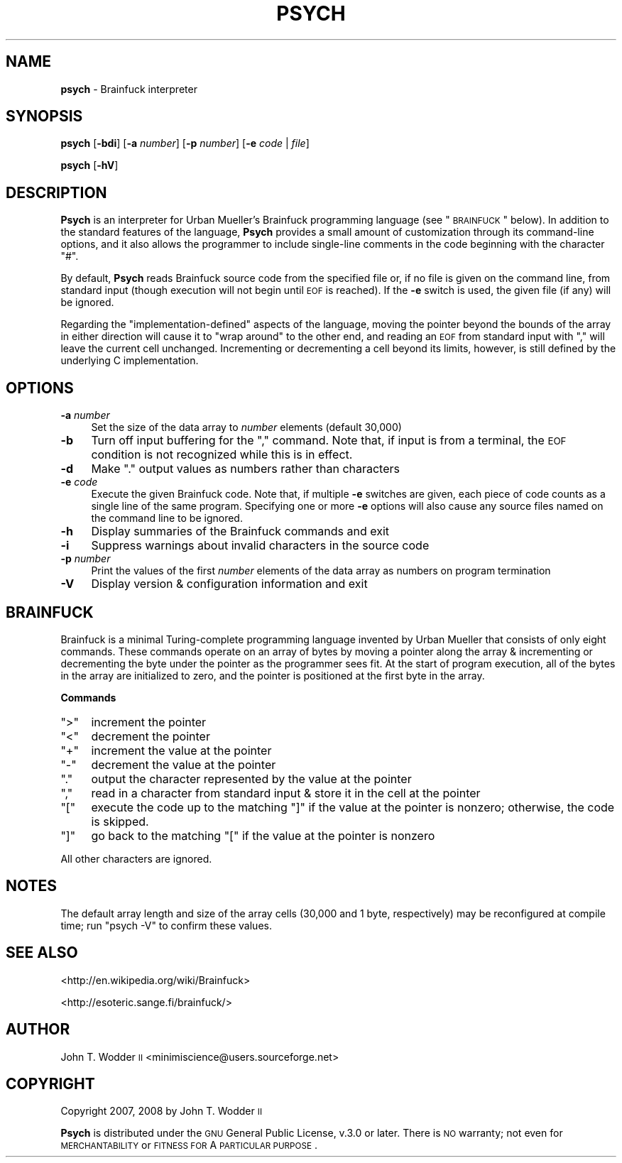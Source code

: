 .\" Automatically generated by Pod::Man 2.12 (Pod::Simple 3.05)
.\"
.\" Standard preamble:
.\" ========================================================================
.de Sh \" Subsection heading
.br
.if t .Sp
.ne 5
.PP
\fB\\$1\fR
.PP
..
.de Sp \" Vertical space (when we can't use .PP)
.if t .sp .5v
.if n .sp
..
.de Vb \" Begin verbatim text
.ft CW
.nf
.ne \\$1
..
.de Ve \" End verbatim text
.ft R
.fi
..
.\" Set up some character translations and predefined strings.  \*(-- will
.\" give an unbreakable dash, \*(PI will give pi, \*(L" will give a left
.\" double quote, and \*(R" will give a right double quote.  \*(C+ will
.\" give a nicer C++.  Capital omega is used to do unbreakable dashes and
.\" therefore won't be available.  \*(C` and \*(C' expand to `' in nroff,
.\" nothing in troff, for use with C<>.
.tr \(*W-
.ds C+ C\v'-.1v'\h'-1p'\s-2+\h'-1p'+\s0\v'.1v'\h'-1p'
.ie n \{\
.    ds -- \(*W-
.    ds PI pi
.    if (\n(.H=4u)&(1m=24u) .ds -- \(*W\h'-12u'\(*W\h'-12u'-\" diablo 10 pitch
.    if (\n(.H=4u)&(1m=20u) .ds -- \(*W\h'-12u'\(*W\h'-8u'-\"  diablo 12 pitch
.    ds L" ""
.    ds R" ""
.    ds C` ""
.    ds C' ""
'br\}
.el\{\
.    ds -- \|\(em\|
.    ds PI \(*p
.    ds L" ``
.    ds R" ''
'br\}
.\"
.\" If the F register is turned on, we'll generate index entries on stderr for
.\" titles (.TH), headers (.SH), subsections (.Sh), items (.Ip), and index
.\" entries marked with X<> in POD.  Of course, you'll have to process the
.\" output yourself in some meaningful fashion.
.if \nF \{\
.    de IX
.    tm Index:\\$1\t\\n%\t"\\$2"
..
.    nr % 0
.    rr F
.\}
.\"
.\" Accent mark definitions (@(#)ms.acc 1.5 88/02/08 SMI; from UCB 4.2).
.\" Fear.  Run.  Save yourself.  No user-serviceable parts.
.    \" fudge factors for nroff and troff
.if n \{\
.    ds #H 0
.    ds #V .8m
.    ds #F .3m
.    ds #[ \f1
.    ds #] \fP
.\}
.if t \{\
.    ds #H ((1u-(\\\\n(.fu%2u))*.13m)
.    ds #V .6m
.    ds #F 0
.    ds #[ \&
.    ds #] \&
.\}
.    \" simple accents for nroff and troff
.if n \{\
.    ds ' \&
.    ds ` \&
.    ds ^ \&
.    ds , \&
.    ds ~ ~
.    ds /
.\}
.if t \{\
.    ds ' \\k:\h'-(\\n(.wu*8/10-\*(#H)'\'\h"|\\n:u"
.    ds ` \\k:\h'-(\\n(.wu*8/10-\*(#H)'\`\h'|\\n:u'
.    ds ^ \\k:\h'-(\\n(.wu*10/11-\*(#H)'^\h'|\\n:u'
.    ds , \\k:\h'-(\\n(.wu*8/10)',\h'|\\n:u'
.    ds ~ \\k:\h'-(\\n(.wu-\*(#H-.1m)'~\h'|\\n:u'
.    ds / \\k:\h'-(\\n(.wu*8/10-\*(#H)'\z\(sl\h'|\\n:u'
.\}
.    \" troff and (daisy-wheel) nroff accents
.ds : \\k:\h'-(\\n(.wu*8/10-\*(#H+.1m+\*(#F)'\v'-\*(#V'\z.\h'.2m+\*(#F'.\h'|\\n:u'\v'\*(#V'
.ds 8 \h'\*(#H'\(*b\h'-\*(#H'
.ds o \\k:\h'-(\\n(.wu+\w'\(de'u-\*(#H)/2u'\v'-.3n'\*(#[\z\(de\v'.3n'\h'|\\n:u'\*(#]
.ds d- \h'\*(#H'\(pd\h'-\w'~'u'\v'-.25m'\f2\(hy\fP\v'.25m'\h'-\*(#H'
.ds D- D\\k:\h'-\w'D'u'\v'-.11m'\z\(hy\v'.11m'\h'|\\n:u'
.ds th \*(#[\v'.3m'\s+1I\s-1\v'-.3m'\h'-(\w'I'u*2/3)'\s-1o\s+1\*(#]
.ds Th \*(#[\s+2I\s-2\h'-\w'I'u*3/5'\v'-.3m'o\v'.3m'\*(#]
.ds ae a\h'-(\w'a'u*4/10)'e
.ds Ae A\h'-(\w'A'u*4/10)'E
.    \" corrections for vroff
.if v .ds ~ \\k:\h'-(\\n(.wu*9/10-\*(#H)'\s-2\u~\d\s+2\h'|\\n:u'
.if v .ds ^ \\k:\h'-(\\n(.wu*10/11-\*(#H)'\v'-.4m'^\v'.4m'\h'|\\n:u'
.    \" for low resolution devices (crt and lpr)
.if \n(.H>23 .if \n(.V>19 \
\{\
.    ds : e
.    ds 8 ss
.    ds o a
.    ds d- d\h'-1'\(ga
.    ds D- D\h'-1'\(hy
.    ds th \o'bp'
.    ds Th \o'LP'
.    ds ae ae
.    ds Ae AE
.\}
.rm #[ #] #H #V #F C
.\" ========================================================================
.\"
.IX Title "PSYCH 1"
.TH PSYCH 1 "2008-02-13" "Psych 1.0" ""
.\" For nroff, turn off justification.  Always turn off hyphenation; it makes
.\" way too many mistakes in technical documents.
.if n .ad l
.nh
.SH "NAME"
\&\fBpsych\fR \- Brainfuck interpreter
.SH "SYNOPSIS"
.IX Header "SYNOPSIS"
\&\fBpsych\fR [\fB\-bdi\fR] [\fB\-a\fR \fInumber\fR] [\fB\-p\fR \fInumber\fR] [\fB\-e\fR \fIcode\fR | \fIfile\fR]
.PP
\&\fBpsych\fR [\fB\-hV\fR]
.SH "DESCRIPTION"
.IX Header "DESCRIPTION"
\&\fBPsych\fR is an interpreter for Urban Mu\*:ller's Brainfuck programming
language (see \*(L"\s-1BRAINFUCK\s0\*(R" below).  In addition to the standard features of
the language, \fBPsych\fR provides a small amount of customization through its
command-line options, and it also allows the programmer to include single-line
comments in the code beginning with the character \f(CW\*(C`#\*(C'\fR.
.PP
By default, \fBPsych\fR reads Brainfuck source code from the specified file or, if
no file is given on the command line, from standard input (though execution
will not begin until \s-1EOF\s0 is reached).  If the \fB\-e\fR switch is used, the given
file (if any) will be ignored.
.PP
Regarding the \*(L"implementation-defined\*(R" aspects of the language, moving the
pointer beyond the bounds of the array in either direction will cause it to
\&\*(L"wrap around\*(R" to the other end, and reading an \s-1EOF\s0 from standard input with
\&\f(CW\*(C`,\*(C'\fR will leave the current cell unchanged.  Incrementing or decrementing a
cell beyond its limits, however, is still defined by the underlying C
implementation.
.SH "OPTIONS"
.IX Header "OPTIONS"
.IP "\fB\-a\fR \fInumber\fR" 4
.IX Item "-a number"
Set the size of the data array to \fInumber\fR elements (default 30,000)
.IP "\fB\-b\fR" 4
.IX Item "-b"
Turn off input buffering for the \f(CW\*(C`,\*(C'\fR command.  Note that, if input is from a
terminal, the \s-1EOF\s0 condition is not recognized while this is in effect.
.IP "\fB\-d\fR" 4
.IX Item "-d"
Make \f(CW\*(C`.\*(C'\fR output values as numbers rather than characters
.IP "\fB\-e\fR \fIcode\fR" 4
.IX Item "-e code"
Execute the given Brainfuck code.  Note that, if multiple \fB\-e\fR switches are
given, each piece of code counts as a single line of the same program.
Specifying one or more \fB\-e\fR options will also cause any source files named on
the command line to be ignored.
.IP "\fB\-h\fR" 4
.IX Item "-h"
Display summaries of the Brainfuck commands and exit
.IP "\fB\-i\fR" 4
.IX Item "-i"
Suppress warnings about invalid characters in the source code
.IP "\fB\-p\fR \fInumber\fR" 4
.IX Item "-p number"
Print the values of the first \fInumber\fR elements of the data array as numbers
on program termination
.IP "\fB\-V\fR" 4
.IX Item "-V"
Display version & configuration information and exit
.SH "BRAINFUCK"
.IX Header "BRAINFUCK"
Brainfuck is a minimal Turing-complete programming language invented by Urban
Mu\*:ller that consists of only eight commands.  These commands operate on
an array of bytes by moving a pointer along the array & incrementing or
decrementing the byte under the pointer as the programmer sees fit.  At the
start of program execution, all of the bytes in the array are initialized to
zero, and the pointer is positioned at the first byte in the array.
.Sh "Commands"
.IX Subsection "Commands"
.ie n .IP """>""" 4
.el .IP "\f(CW>\fR" 4
.IX Item ">"
increment the pointer
.ie n .IP """<""" 4
.el .IP "\f(CW<\fR" 4
.IX Item "<"
decrement the pointer
.ie n .IP """+""" 4
.el .IP "\f(CW+\fR" 4
.IX Item "+"
increment the value at the pointer
.ie n .IP """\-""" 4
.el .IP "\f(CW\-\fR" 4
.IX Item "-"
decrement the value at the pointer
.ie n .IP """.""" 4
.el .IP "\f(CW.\fR" 4
.IX Item "."
output the character represented by the value at the pointer
.ie n .IP """,""" 4
.el .IP "\f(CW,\fR" 4
.IX Item ","
read in a character from standard input & store it in the cell at the pointer
.ie n .IP """[""" 4
.el .IP "\f(CW[\fR" 4
.IX Item "["
execute the code up to the matching \f(CW\*(C`]\*(C'\fR if the value at the pointer is
nonzero; otherwise, the code is skipped.
.ie n .IP """]""" 4
.el .IP "\f(CW]\fR" 4
.IX Item "]"
go back to the matching \f(CW\*(C`[\*(C'\fR if the value at the pointer is nonzero
.PP
All other characters are ignored.
.SH "NOTES"
.IX Header "NOTES"
The default array length and size of the array cells (30,000 and 1 byte,
respectively) may be reconfigured at compile time; run \f(CW\*(C`psych \-V\*(C'\fR to confirm
these values.
.SH "SEE ALSO"
.IX Header "SEE ALSO"
<http://en.wikipedia.org/wiki/Brainfuck>
.PP
<http://esoteric.sange.fi/brainfuck/>
.SH "AUTHOR"
.IX Header "AUTHOR"
John T. Wodder \s-1II\s0 <minimiscience@users.sourceforge.net>
.SH "COPYRIGHT"
.IX Header "COPYRIGHT"
Copyright 2007, 2008 by John T. Wodder \s-1II\s0
.PP
\&\fBPsych\fR is distributed under the \s-1GNU\s0 General Public License, v.3.0 or later.
There is \s-1NO\s0 warranty; not even for \s-1MERCHANTABILITY\s0 or \s-1FITNESS\s0 \s-1FOR\s0 A \s-1PARTICULAR\s0
\&\s-1PURPOSE\s0.
